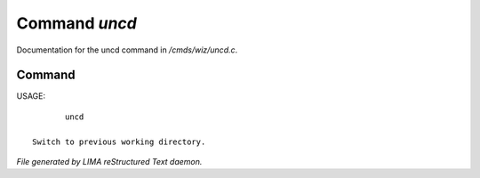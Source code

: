 ***************
Command *uncd*
***************

Documentation for the uncd command in */cmds/wiz/uncd.c*.

Command
=======

USAGE::

	uncd

 Switch to previous working directory.



*File generated by LIMA reStructured Text daemon.*
